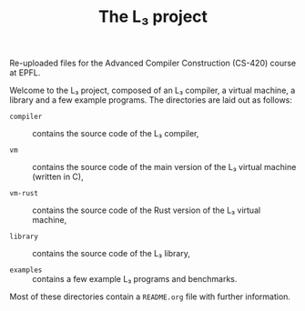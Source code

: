#+OPTIONS: toc:nil author:nil
#+TITLE: The L₃ project

Re-uploaded files for the Advanced Compiler Construction (CS-420) course at EPFL.

Welcome to the L₃ project, composed of an L₃ compiler, a virtual machine, a library and a few example programs. The directories are laid out as follows:

  - ~compiler~ :: contains the source code of the L₃ compiler,

  - ~vm~ :: contains the source code of the main version of the L₃ virtual machine (written in C),

  - ~vm-rust~ :: contains the source code of the Rust version of the L₃ virtual machine,

  - ~library~ :: contains the source code of the L₃ library,

  - ~examples~ :: contains a few example L₃ programs and benchmarks.

Most of these directories contain a ~README.org~ file with further information.
